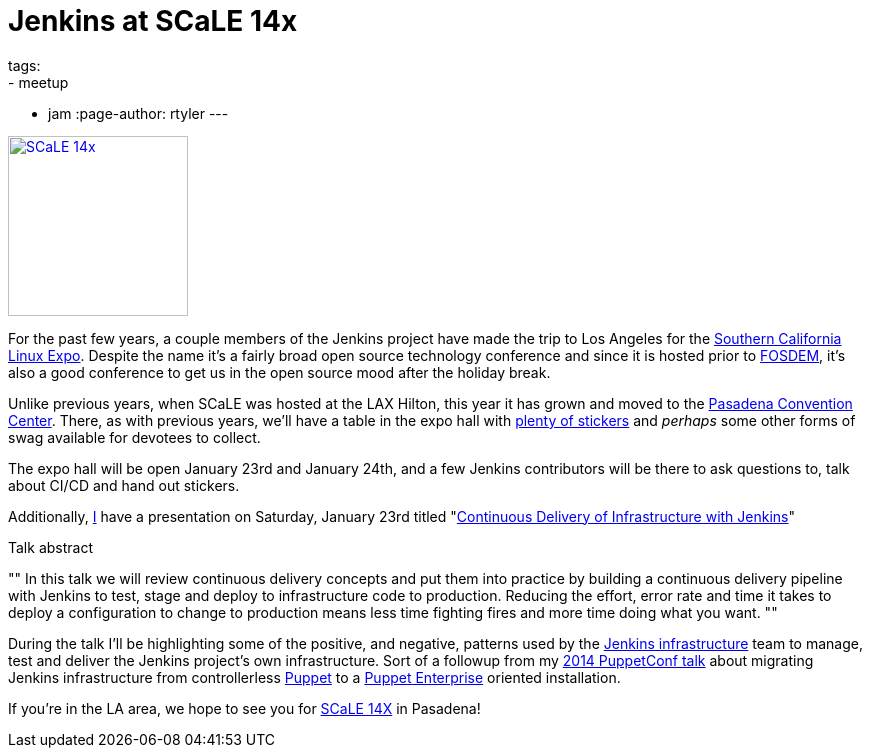 = Jenkins at SCaLE 14x
tags:
- meetup
- jam
:page-author: rtyler
---

image:/images/conferences/scale_14x.png[SCaLE 14x,180,float="right",link="https://www.socallinuxexpo.org/scale/14x"]

For the past few years, a couple members of the Jenkins project have made the
trip to Los Angeles for the
link:https://www.socallinuxexpo.org/scale/14x[Southern California Linux Expo].
Despite the name it's a fairly broad open source technology conference and
since it is hosted prior to link:https://fosdem.org[FOSDEM], it's also a good
conference to get us in the open source mood after the holiday break.

Unlike previous years, when SCaLE was hosted at the LAX Hilton, this year it has
grown and moved to the
link:https://www.socallinuxexpo.org/scale/14x/venue[Pasadena Convention
Center]. There, as with previous years, we'll have a table in the expo hall with link:https://twitter.com/kohsukekawa/status/662718638135181313[plenty of
stickers] and _perhaps_ some other forms of swag available for devotees to
collect.

The expo hall will be open January 23rd and January 24th, and a few Jenkins
contributors will be there to ask questions to, talk about CI/CD and hand out
stickers. 

Additionally, link:https://github.com/rtyler[I] have a presentation on
Saturday, January 23rd titled
"link:https://www.socallinuxexpo.org/scale/14x/presentations/continuous-delivery-infrastructure-jenkins[Continuous
Delivery of Infrastructure with Jenkins]"

.Talk abstract
""
In this talk we will review continuous delivery concepts and put them into
practice by building a continuous delivery pipeline with Jenkins to test, stage
and deploy to infrastructure code to production. Reducing the effort, error
rate and time it takes to deploy a configuration to change to production means
less time fighting fires and more time doing what you want.
""

During the talk I'll be highlighting some of the positive, and negative,
patterns used by the link:https://github.com/jenkins-infra[Jenkins
infrastructure] team to manage, test and deliver the Jenkins project's own
infrastructure. Sort of a followup from my
link:https://www.youtube.com/watch?v=3hqLGKa4QwA[2014 PuppetConf talk] about
migrating Jenkins infrastructure from controllerless
link:https://puppetlabs.com[Puppet] to a
link:https://docs.puppetlabs.com/pe/index.html[Puppet Enterprise] oriented
installation.


If you're in the LA area, we hope to see you for link:https://www.socallinuxexpo.org/scale/14x[SCaLE 14X] in Pasadena!
